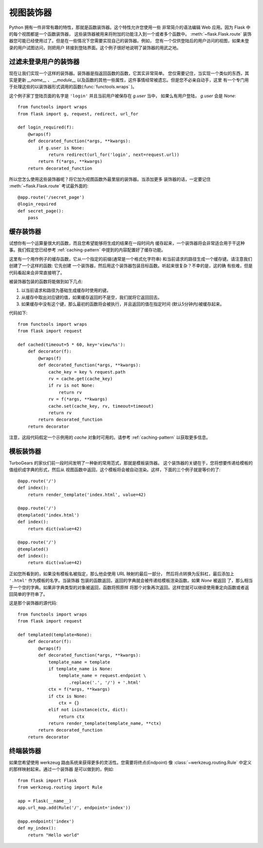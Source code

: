 视图装饰器
===============

Python 拥有一件非常有趣的特性，那就是函数装饰器。这个特性允许您使用一些
非常简介的语法编辑 Web 应用。因为 Flask 中的每个视图都是一个函数装饰器，
这些装饰器被用来将附加的功能注入到一个或者多个函数中。 :meth:`~flask.Flask.route` 
装饰器您可能已经使用过了。但是在一些情况下您需要实现自己的装饰器。例如，
您有一个仅供登陆后的用户访问的视图，如果未登录的用户试图访问，则把用户
转接到登陆界面。这个例子很好地说明了装饰器的用武之地。

过滤未登录用户的装饰器
--------------------------

现在让我们实现一个这样的装饰器。装饰器是指返回函数的函数，它其实非常简单。
您仅需要记住，当实现一个类似的东西，其实是更新 `__name__` 、 `__module__`
以及函数的其他一些属性，这件事情经常被遗忘。但是您不必亲自动手，这里
有一个专门用于处理这些的以装饰器形式调用的函数(:func:`functools.wraps` )。

这个例子家丁登陆页面的名字是 ``'login'`` 并且当前用户被保存在 `g.user` 当中，
如果么有用户登陆， `g.user` 会是 `None`::

    from functools import wraps
    from flask import g, request, redirect, url_for

    def login_required(f):
        @wraps(f)
        def decorated_function(*args, **kwargs):
            if g.user is None:
                return redirect(url_for('login', next=request.url))
            return f(*args, **kwargs)
        return decorated_function

所以您怎么使用这些装饰器呢？将它加为视图函数外最里层的装饰器。当添加更多
装饰器的话，一定要记住 :meth:`~flask.Flask.route` 考试最外面的::

    @app.route('/secret_page')
    @login_required
    def secret_page():
        pass

缓存装饰器
-----------------

试想你有一个运算量很大的函数，而且您希望能够将生成的结果在一段时间内
缓存起来，一个装饰器将会非常适合用于干这种事。我们假定您已经参考 :ref:`caching-pattern`
中提到的内容配置好了缓存功能。

这里有一个用作例子的缓存函数，它从一个指定的前缀(通常是一个格式化字符串)
和当前请求的路径生成一个缓存键。请注意我们创建了一个这样的函数: 它先创建
一个装饰器，然后用这个装饰器包装目标函数。听起来很复杂？不幸的是，这的确
有些难，但是代码看起来会非常直接明了。

被装饰器包装的函数将能做到如下几点:

1. 以当前请求和路径为基础生成缓存时使用的键。
2. 从缓存中取出对应键的值，如果缓存返回的不是空，我们就将它返回回去。
3. 如果缓存中没有这个键，那么最初的函数将会被执行，并且返回的值在指定时间
   (默认5分钟内)被缓存起来。

代码如下::

    from functools import wraps
    from flask import request

    def cached(timeout=5 * 60, key='view/%s'):
        def decorator(f):
            @wraps(f)
            def decorated_function(*args, **kwargs):
                cache_key = key % request.path
                rv = cache.get(cache_key)
                if rv is not None:
                    return rv
                rv = f(*args, **kwargs)
                cache.set(cache_key, rv, timeout=timeout)
                return rv
            return decorated_function
        return decorator

注意，这段代码假定一个示例用的 `cache` 对象时可用的。请参考 :ref:`caching-pattern` 
以获取更多信息。


模板装饰器
--------------------

TurboGears 的家伙们前一段时间发明了一种新的常用范式，那就是模板装饰器。
这个装饰器的关键在于，您将想要传递给模板的值组织成字典的形式，然后从
视图函数中返回，这个模板将会被自动渲染。这样，下面的三个例子就是等价的了::

    @app.route('/')
    def index():
        return render_template('index.html', value=42)

    @app.route('/')
    @templated('index.html')
    def index():
        return dict(value=42)

    @app.route('/')
    @templated()
    def index():
        return dict(value=42)

正如您所看到的，如果没有模板名被指定，那么他会使用 URL 映射的最后一部分，
然后将点转换为反斜杠，最后添加上 ``'.html'`` 作为模板的名字。当装饰器
包装的函数返回，返回的字典就会被传递给模板渲染函数。如果 `None` 被返回
了，那么相当于一个空的字典。如果非字典类型的对象被返回，函数将照原样
将那个对象再次返回。这样您就可以继续使用重定向函数或者返回简单的字符串了。

这是那个装饰器的源代码::

    from functools import wraps
    from flask import request

    def templated(template=None):
        def decorator(f):
            @wraps(f)
            def decorated_function(*args, **kwargs):
                template_name = template
                if template_name is None:
                    template_name = request.endpoint \
                        .replace('.', '/') + '.html'
                ctx = f(*args, **kwargs)
                if ctx is None:
                    ctx = {}
                elif not isinstance(ctx, dict):
                    return ctx
                return render_template(template_name, **ctx)
            return decorated_function
        return decorator


终端装饰器
------------------

如果您希望使用 werkzeug 路由系统来获得更多的灵活性。您需要将终点(Endpoint)
像 :class:`~werkzeug.routing.Rule` 中定义的那样映射起来。通过一个装饰器
是可以做到的，例如::

    from flask import Flask
    from werkzeug.routing import Rule

    app = Flask(__name__)                                                          
    app.url_map.add(Rule('/', endpoint='index'))                                   

    @app.endpoint('index')                                                         
    def my_index():                                                                
        return "Hello world"     



